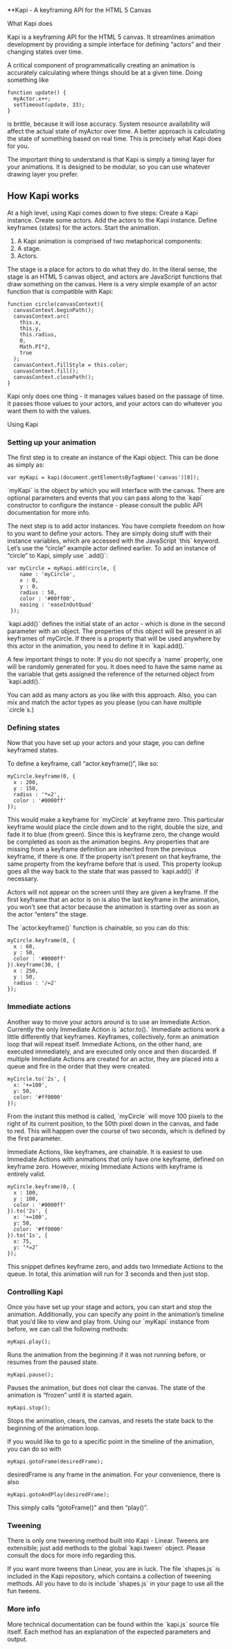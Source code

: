 **Kapi - A keyframing API for the HTML 5 Canvas

What Kapi does


Kapi is a keyframing API for the HTML 5 canvas.  It streamlines animation development by providing a simple interface for defining “actors” and their changing states over time.

A critical component of programmatically creating an animation is accurately calculating where things should be at a given time.  Doing something like

#+BEGIN_SRC
function update() {
  myActor.x++;
  setTimeout(update, 33);
}
#+END_SRC

is brittle, because it will lose accuracy.  System resource availability will affect the actual state of myActor over time.  A better approach is calculating the state of something based on real time.  This is precisely what Kapi does for you.

The important thing to understand is that Kapi is simply a timing layer for your animations.  It is designed to be modular, so you can use whatever drawing layer you prefer.

** How Kapi works

At a high level, using Kapi comes down to five steps:
Create a Kapi instance.
Create some actors.
Add the actors to the Kapi instance.
Define keyframes (states) for the actors.
Start the animation.


1.  A Kapi animation is comprised of two metaphorical components:
2.  A stage.
3.  Actors.


The stage is a place for actors to do what they do.  In the literal sense, the stage is an HTML 5 canvas object, and actors are JavaScript functions that draw something on the canvas.  Here is a very simple example of an actor function that is compatible with Kapi:

#+BEGIN_SRC
function circle(canvasContext){
  canvasContext.beginPath();
  canvasContext.arc(
    this.x,
    this.y,
    this.radius,
    0,
    Math.PI*2, 
    true
  );
  canvasContext.fillStyle = this.color;
  canvasContext.fill();
  canvasContext.closePath();
}
#+END_SRC

Kapi only does one thing - it manages values based on the passage of time.  It passes those values to your actors, and your actors can do whatever you want them to with the values.

Using Kapi

*** Setting up your animation

The first step is to create an instance of the Kapi object.  This can be done as simply as:

#+BEGIN_SRC
var myKapi = kapi(document.getElementsByTagName('canvas')[0]);
#+END_SRC

`myKapi` is the object by which you will interface with the canvas.  There are optional parameters and events that you can pass along to the `kapi` constructor to configure the instance - please consult the public API documentation for more info.

The next step is to add actor instances.  You have complete freedom on how to you want to define your actors.  They are simply doing stuff with their instance variables, which are accessed with the JavaScript `this` keyword.  Let’s use the “circle” example actor defined earlier.  To add an instance of “circle” to Kapi, simply use `.add()`:

#+BEGIN_SRC
var myCircle = myKapi.add(circle, {	
    name : 'myCircle',
    x : 0,
    y : 0,
    radius : 50,
    color : '#00ff00',
    easing : 'easeInOutQuad'
 });
#+END_SRC

`kapi.add()` defines the initial state of an actor - which is done in the second parameter with an object.  The properties of this object will be present in all keyframes of myCircle.  If there is a property that will be used anywhere by this actor in the animation, you need to define it in `kapi.add().`

A few important things to note:  If you do not specify a `name` property, one will be randomly generated for you.  It does need to have the same name as the variable that gets assigned the reference of the returned object from `kapi.add().`

You can add as many actors as you like with this approach.  Also, you can mix and match the actor types as you please (you can have multiple `circle`s.)

*** Defining states

Now that you have set up your actors and your stage, you can define keyframed states.

To define a keyframe, call “actor.keyframe()”, like so:

#+BEGIN_SRC
myCircle.keyframe(0, {
  x : 200,
  y : 150,
  radius : '*=2',
  color : '#0000ff'
});
#+END_SRC

This would make a keyframe for `myCircle` at keyframe zero.  This particular keyframe would place the circle down and to the right, double the size, and fade it to blue (from green).  Since this is keyframe zero, the change would be completed as soon as the animation begins.  Any properties that are missing from a keyframe definition are inherited from the previous keyframe, if there is one.  If the property isn’t present on that keyframe, the same property from the keyframe before that is used.  This property lookup goes all the way back to the state that was passed to `kapi.add()` if necessary.

Actors will not appear on the screen until they are given a keyframe.  If the first keyframe that an actor is on is also the last keyframe in the animation, you won’t see that actor because the animation is starting over as soon as the actor “enters” the stage.

The `actor.keyframe()` function is chainable, so you can do this:

#+BEGIN_SRC
myCircle.keyframe(0, {
  x : 60,
  y : 50,
  color : '#0000ff'
}).keyframe(30, {
  x : 250,
  y : 50,
  radius : '/=2'
});
#+END_SRC

*** Immediate actions

Another way to move your actors around is to use an Immediate Action.  Currently the only Immediate Action is `actor.to().`  Immediate actions work a little differently that keyframes.  Keyframes, collectively, form an animation loop that will repeat itself.  Immediate Actions, on the other hand, are executed immediately, and are executed only once and then discarded.  If multiple Immediate Actions are created for an actor, they are placed into a queue and fire in the order that they were created.

#+BEGIN_SRC
myCircle.to('2s', {
  x: '+=100',
  y: 50,
  color: '#ff0000'
});
#+END_SRC

From the instant this method is called, `myCircle` will move 100 pixels to the right of its current position, to the 50th pixel down in the canvas, and fade to red.  This will happen over the course of two seconds, which is defined by the first parameter.

Immediate Actions, like keyframes, are chainable.  It is easiest to use Immediate Actions with animations that only have one keyframe, defined on keyframe zero.  However, mixing Immediate Actions with keyframe is entirely valid.

#+BEGIN_SRC
myCircle.keyframe(0, {
  x : 100,
  y : 100,
  color : '#0000ff'
}).to('2s', {
  x: '+=100',
  y: 50,
  color: '#ff0000'
}).to('1s', {
  x: 75,
  y: ‘*=2’
});
#+END_SRC

This snippet defines keyframe zero, and adds two Immediate Actions to the queue.  In total, this animation will run for 3 seconds and then just stop.

*** Controlling Kapi

Once you have set up your stage and actors, you can start and stop the animation.  Additionally, you can specify any point in the animation’s timeline that you’d like to view and play from.  Using our `myKapi` instance from before, we can call the following methods:

#+BEGIN_SRC
myKapi.play();
#+END_SRC

Runs the animation from the beginning if it was not running before, or resumes from the paused state.

#+BEGIN_SRC
myKapi.pause();
#+END_SRC

Pauses the animation, but does not clear the canvas.  The state of the animation is “frozen” until it is started again.

#+BEGIN_SRC
myKapi.stop();
#+END_SRC

Stops the animation, clears, the canvas, and resets the state back to the beginning of the animation loop.

If you would like to go to a specific point in the timeline of the animation, you can do so with 

#+BEGIN_SRC
myKapi.gotoFrame(desiredFrame);
#+END_SRC

desiredFrame is any frame in the animation.  For your convenience, there is also 

#+BEGIN_SRC
myKapi.gotoAndPlay(desiredFrame);
#+END_SRC

This simply calls  “gotoFrame()” and then “play()”.

*** Tweening

There is only one tweening method built into Kapi - Linear.  Tweens are extensible; just add methods to the global `kapi.tween` object.  Please consult the docs for more info regarding this.

If you want more tweens than Linear, you are in luck.  The file `shapes.js` is included in the Kapi repository, which contains a collection of tweening methods.  All you have to do is include `shapes.js` in your page to use all the fun tweens.

*** More info

More technical documentation can be found within the `kapi.js` source file itself.  Each method has an explanation of the expected parameters and output.